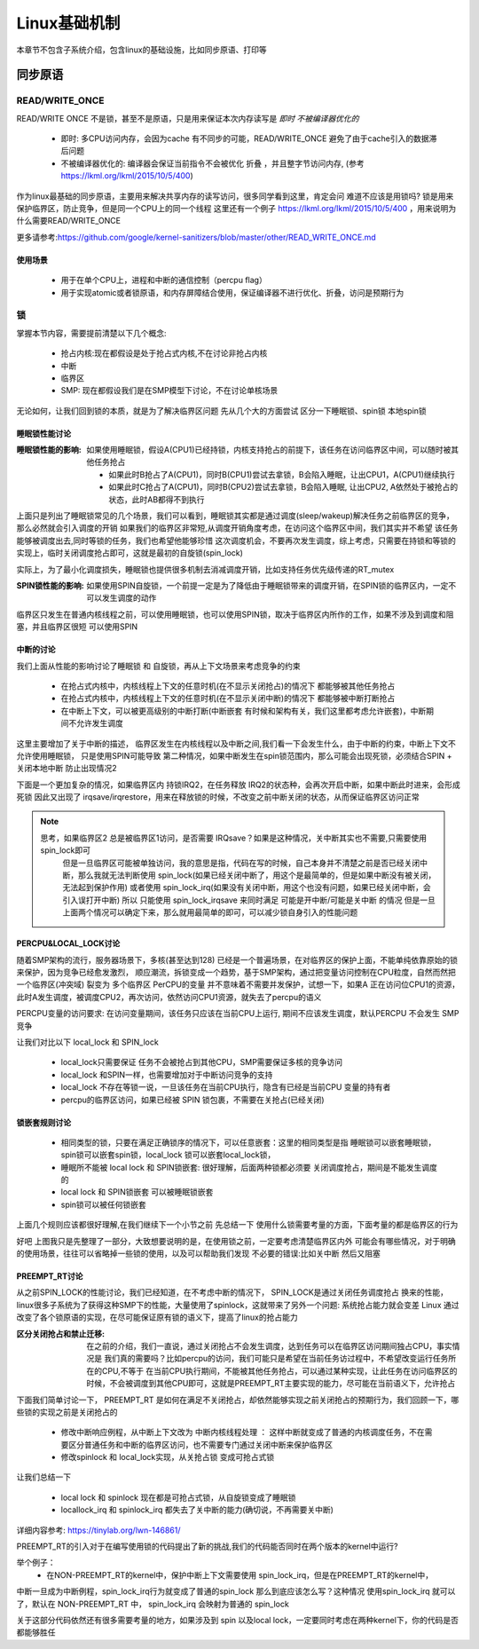 
=============
Linux基础机制
=============

本章节不包含子系统介绍，包含linux的基础设施，比如同步原语、打印等


同步原语
=========

READ/WRITE_ONCE
-----------------

READ/WRITE ONCE 不是锁，甚至不是原语，只是用来保证本次内存读写是 *即时* *不被编译器优化的*

  - 即时: 多CPU访问内存，会因为cache 有不同步的可能，READ/WRITE_ONCE 避免了由于cache引入的数据滞后问题
  - 不被编译器优化的: 编译器会保证当前指令不会被优化 折叠 ，并且整字节访问内存, (参考 https://lkml.org/lkml/2015/10/5/400)
  

作为linux最基础的同步原语，主要用来解决共享内存的读写访问，很多同学看到这里，肯定会问 难道不应该是用锁吗? 
锁是用来保护临界区，防止竞争，但是同一个CPU上的同一个线程
这里还有一个例子 https://lkml.org/lkml/2015/10/5/400 ，用来说明为什么需要READ/WRITE_ONCE

更多请参考:https://github.com/google/kernel-sanitizers/blob/master/other/READ_WRITE_ONCE.md

使用场景
^^^^^^^^
 
 - 用于在单个CPU上，进程和中断的通信控制（percpu flag）
 - 用于实现atomic或者锁原语，和内存屏障结合使用，保证编译器不进行优化、折叠，访问是预期行为


锁
----

掌握本节内容，需要提前清楚以下几个概念: 

  - 抢占内核:现在都假设是处于抢占式内核,不在讨论非抢占内核
  - 中断
  - 临界区
  - SMP: 现在都假设我们是在SMP模型下讨论，不在讨论单核场景

无论如何，让我们回到锁的本质，就是为了解决临界区问题 
先从几个大的方面尝试 区分一下睡眠锁、spin锁 本地spin锁

睡眠锁性能讨论
^^^^^^^^^^^^^^^^^
:睡眠锁性能的影响:  如果使用睡眠锁，假设A(CPU1)已经持锁，内核支持抢占的前提下，该任务在访问临界区中间，可以随时被其他任务抢占 
  
  - 如果此时B抢占了A(CPU1)，同时B(CPU1)尝试去拿锁，B会陷入睡眠，让出CPU1，A(CPU1)继续执行
  - 如果此时C抢占了A(CPU1)，同时B(CPU2)尝试去拿锁，B会陷入睡眠, 让出CPU2, A依然处于被抢占的状态，此时AB都得不到执行
  
上面只是列出了睡眠锁常见的几个场景，我们可以看到，睡眠锁其实都是通过调度(sleep/wakeup)解决任务之前临界区的竞争，那么必然就会引入调度的开销
如果我们的临界区非常短,从调度开销角度考虑，在访问这个临界区中间，我们其实并不希望 该任务能够被调度出去,同时等锁的任务，我们也希望他能够珍惜
这次调度机会，不要再次发生调度，综上考虑，只需要在持锁和等锁的实现上，临时关闭调度抢占即可，这就是最初的自旋锁(spin_lock)

实际上，为了最小化调度损失，睡眠锁也提供很多机制去消减调度开销，比如支持任务优先级传递的RT_mutex

:SPIN锁性能的影响: 如果使用SPIN自旋锁，一个前提一定是为了降低由于睡眠锁带来的调度开销，在SPIN锁的临界区内，一定不可以发生调度的动作

临界区只发生在普通内核线程之前，可以使用睡眠锁，也可以使用SPIN锁，取决于临界区内所作的工作，如果不涉及到调度和阻塞，并且临界区很短 可以使用SPIN 

.. image:: ./images/found/1.png
 :width: 400px
 
 
中断的讨论
^^^^^^^^^^
我们上面从性能的影响讨论了睡眠锁 和 自旋锁，再从上下文场景来考虑竞争的约束

 - 在抢占式内核中，内核线程上下文的任意时机(在不显示关闭抢占)的情况下 都能够被其他任务抢占
 - 在抢占式内核中，内核线程上下文的任意时机(在不显示关闭中断)的情况下 都能够被中断打断抢占
 - 在中断上下文，可以被更高级别的中断打断(中断嵌套 有时候和架构有关，我们这里都考虑允许嵌套)，中断期间不允许发生调度
 
这里主要增加了关于中断的描述， 临界区发生在内核线程以及中断之间,我们看一下会发生什么，由于中断的约束，中断上下文不允许使用睡眠锁，
只是使用SPIN可能导致 第二种情况，如果中断发生在spin锁范围内，那么可能会出现死锁，必须结合SPIN + 关闭本地中断 防止出现情况2

.. image:: ./images/found/2.png
 :width: 400px
 
下面是一个更加复杂的情况，如果临界区内 持锁IRQ2，在任务释放 IRQ2的状态种，会再次开启中断，如果中断此时进来，会形成死锁
因此又出现了 irqsave/irqrestore，用来在释放锁的时候，不改变之前中断关闭的状态，从而保证临界区访问正常

.. image:: ./images/found/3.png
 :width: 400px

.. note::

    思考，如果临界区2 总是被临界区1访问，是否需要 IRQsave？如果是这种情况，关中断其实也不需要,只需要使用spin_lock即可
	但是一旦临界区可能被单独访问，我的意思是指，代码在写的时候，自己本身并不清楚之前是否已经关闭中断，那么我就无法判断使用
	spin_lock(如果已经关闭中断了，用这个是最简单的，但是如果中断没有被关闭，无法起到保护作用) 
	或者使用 spin_lock_irq(如果没有关闭中断，用这个也没有问题，如果已经关闭中断，会引入误打开中断)
	所以 只能使用 spin_lock_irqsave 来同时满足 可能是开中断/可能是关中断 的情况
	但是一旦上面两个情况可以确定下来，那么就用最简单的即可，可以减少锁自身引入的性能问题
	

PERCPU&LOCAL_LOCK讨论
^^^^^^^^^^^^^^^^^^^^^^^^
随着SMP架构的流行，服务器场景下，多核(甚至达到128) 已经是一个普遍场景，在对临界区的保护上面，不能单纯依靠原始的锁来保护，因为竞争已经愈发激烈，
顺应潮流，拆锁变成一个趋势，基于SMP架构，通过把变量访问控制在CPU粒度，自然而然把一个临界区(冲突域) 裂变为 多个临界区
PerCPU的变量 并不意味着不需要并发保护，试想一下，如果A 正在访问位CPU1的资源，此时A发生调度，被调度CPU2，再次访问，依然访问CPU1资源，就失去了percpu的语义

PERCPU变量的访问要求: 在访问变量期间，该任务只应该在当前CPU上运行, 期间不应该发生调度，默认PERCPU 不会发生 SMP竞争

让我们对比以下 local_lock 和 SPIN_lock

 - local_lock只需要保证 任务不会被抢占到其他CPU，SMP需要保证多核的竞争访问
 - local_lock 和SPIN一样，也需要增加对于中断访问竞争的支持
 - local_lock 不存在等锁一说，一旦该任务在当前CPU执行，隐含有已经是当前CPU 变量的持有者
 - percpu的临界区访问，如果已经被 SPIN 锁包裹，不需要在关抢占(已经关闭)

锁嵌套规则讨论
^^^^^^^^^^^^^^^
 - 相同类型的锁，只要在满足正确锁序的情况下，可以任意嵌套：这里的相同类型是指 睡眠锁可以嵌套睡眠锁，spin锁可以嵌套spin锁，local_lock 锁可以嵌套local_lock锁，
 - 睡眠所不能被 local lock 和 SPIN锁嵌套: 很好理解，后面两种锁都必须要 关闭调度抢占，期间是不能发生调度的
 - local lock 和 SPIN锁嵌套 可以被睡眠锁嵌套
 - spin锁可以被任何锁嵌套

上面几个规则应该都很好理解,在我们继续下一个小节之前 先总结一下 使用什么锁需要考量的方面，下面考量的都是临界区的行为


+--------+----------+-----------+----------+----------+-------------------+--------------------------------------------------------------+
|中断访问|中断已关闭| 抢占已关闭|临界区调度|访问perCPU|可选择的锁         |场景说明                                                      |
+========+==========+===========+==========+==========+===================+==============================================================+
|  否    |     否   |   否      |  否      | 否       |spinlock/sleep_lock|普通临界区访问                                                |
+--------+----------+-----------+----------+----------+-------------------+--------------------------------------------------------------+
|  否    |     否   |   否      |  否      | 是       |local_lock         |普通percpu访问                                                |
+--------+----------+-----------+----------+----------+-------------------+--------------------------------------------------------------+
|  否    |     否   |   否      |  是      | 否       |sleep_lock         |临界区内嵌套访问sleep锁或者可以调度(reschdule)                |
+--------+----------+-----------+----------+----------+-------------------+--------------------------------------------------------------+
|  否    |     否   |   否      |  是      | 是       | sleep_lock        |临界区阻塞且访问PERCPU,必须先获取sleeplock，在使用local_lock  |
+--------+----------+-----------+----------+----------+-------------------+--------------------------------------------------------------+
|  否    |     否   |   是      |  否      | 否       | NoNEED            |普通临界区访问,已经关闭抢占，可以不需要在上锁                 |
+--------+----------+-----------+----------+----------+-------------------+--------------------------------------------------------------+
|  否    |     否   |   是      |  否      | 是       | NoNEED            |明确访问perCPU之前已经关抢占，可以不需要再次关抢占上锁        |
+--------+----------+-----------+----------+----------+-------------------+--------------------------------------------------------------+
|  否    |     否   |   是      |  是      | 否       | NA                |如果临界区嵌套sleep或者触发调度，外部不能关抢占，必须先释放   |
+--------+----------+-----------+----------+----------+-------------------+--------------------------------------------------------------+
|  否    |     否   |   是      |  是      | 是       | NA                |如果临界区嵌套sleep或者触发调度，外部不能关抢占，必须先释放   |
+--------+----------+-----------+----------+----------+-------------------+--------------------------------------------------------------+
|  否    |     是   |   否      |  否      | 否       | Noneed            |普通临界区访问,已经关中断，可以不需要在上锁                   |
+--------+----------+-----------+----------+----------+-------------------+--------------------------------------------------------------+
|  否    |     是   |   否      |  否      | 是       | Noneed            |明确访问perCPU之前已经关抢占，可以不需要再次关抢占上锁        |
+--------+----------+-----------+----------+----------+-------------------+--------------------------------------------------------------+
|  否    |     是   |   否      |  是      | 否       | NA                |如果临界区嵌套sleep或者触发调度，外部不能关中断，必须先释放   |
+--------+----------+-----------+----------+----------+-------------------+--------------------------------------------------------------+
|  否    |     是   |   否      |  是      | 是       | NA                |如果临界区嵌套sleep或者触发调度，外部不能关中断，必须先释放   |
+--------+----------+-----------+----------+----------+-------------------+--------------------------------------------------------------+
|  否    |     是   |   是      |  否      | 否       | NA                |普通临界区访问,已经关闭抢占，可以不需要在上锁                 |
+--------+----------+-----------+----------+----------+-------------------+--------------------------------------------------------------+
|  否    |     是   |   是      |  否      | 是       | NA                |明确访问perCPU之前已经关抢占，可以不需要再次关抢占上锁|
+--------+----------+-----------+----------+----------+-------------------+--------------------------------------------------------------+

好吧 上图我只是先整理了一部分，大致想要说明的是，在使用锁之前，一定要考虑清楚临界区内外 可能会有哪些情况，对于明确的使用场景，往往可以省略掉一些锁的使用，以及可以帮助我们发现 不必要的错误:比如关中断 然后又阻塞


PREEMPT_RT讨论
^^^^^^^^^^^^^^^
从之前SPIN_LOCK的性能讨论，我们已经知道，在不考虑中断的情况下， SPIN_LOCK是通过关闭任务调度抢占 换来的性能，
linux很多子系统为了获得这种SMP下的性能，大量使用了spinlock，这就带来了另外一个问题: 系统抢占能力就会变差
Linux 通过改变了各个锁原语的实现，在尽可能保证原有锁的语义下，提高了linux的抢占能力

:区分关闭抢占和禁止迁移:   在之前的介绍，我们一直说，通过关闭抢占不会发生调度，达到任务可以在临界区访问期间独占CPU，事实情况是 我们真的需要吗？比如percpu的访问，我们可能只是希望在当前任务访过程中，不希望改变运行任务所在的CPU,不等于 在当前CPU执行期间，不能被其他任务抢占，可以通过某种实现，让此任务在访问临界区的时候，不会被调度到其他CPU即可，这就是PREEMPT_RT主要实现的能力，尽可能在当前语义下，允许抢占

下面我们简单讨论一下， PREEMPT_RT 是如何在满足不关闭抢占，却依然能够实现之前关闭抢占的预期行为，我们回顾一下，哪些锁的实现之前是关闭抢占的

 - 修改中断响应例程，从中断上下文改为 中断内核线程处理 ： 这样中断就变成了普通的内核调度任务，不在需要区分普通任务和中断的临界区访问，也不需要专门通过关闭中断来保护临界区
 - 修改spinlock 和 local_lock实现，从关抢占锁 变成可抢占式锁

让我们总结一下 

 - local lock 和 spinlock 现在都是可抢占式锁，从自旋锁变成了睡眠锁
 - locallock_irq 和 spinlock_irq 都失去了关中断的能力(确切说，不再需要关中断)

详细内容参考: https://tinylab.org/lwn-146861/

PREEMPT_RT的引入对于在编写使用锁的代码提出了新的挑战,我们的代码能否同时在两个版本的kernel中运行?

举个例子：
 - 在NON-PREEMPT_RT的kernel中，保护中断上下文需要使用 spin_lock_irq，但是在PREEMPT_RT的kernel中，
中断一旦成为中断例程，spin_lock_irq行为就变成了普通的spin_lock 那么到底应该怎么写？这种情况 使用spin_lock_irq
就可以了，默认在 NON-PREEMPT_RT 中， spin_lock_irq 会映射为普通的 spin_lock 

关于这部分代码依然还有很多需要考量的地方，如果涉及到 spin 以及local lock，一定要同时考虑在两种kernel下，你的代码是否
都能够胜任








